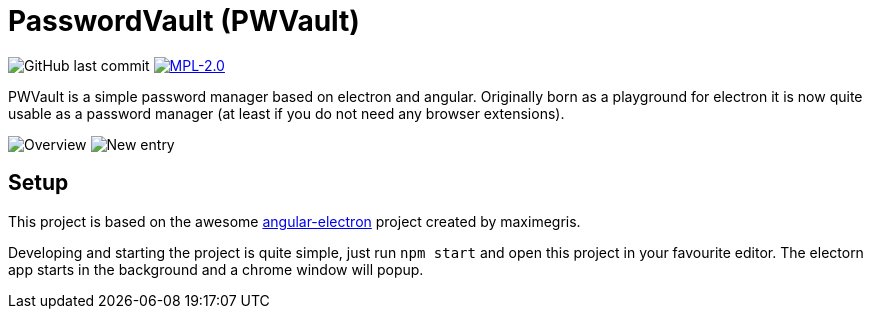 = PasswordVault (PWVault)

image:https://img.shields.io/github/last-commit/njustus/pwvault?style=flat-square[GitHub last commit]
image:https://img.shields.io/badge/License-MPL%202.0-brightgreen.svg[MPL-2.0, link=https://opensource.org/licenses/MPL-2.0]


PWVault is a simple password manager based on electron and angular.
Originally born as a playground for electron it is now quite usable as a password manager (at least if you do not need any browser extensions).

image:./doc/vault-entries.png[Overview]
image:./doc/new-entry.png[New entry]

== Setup

This project is based on the awesome https://github.com/maximegris/angular-electron[angular-electron]
project created by maximegris.

Developing and starting the project is quite simple, just run `npm start` and open this project in your favourite editor.
The electorn app starts in the background and a chrome window will popup.
